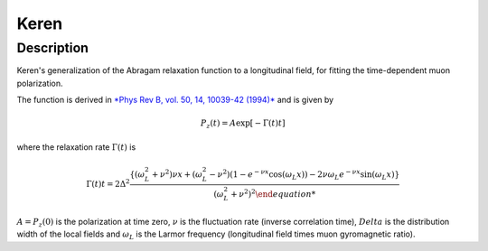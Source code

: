 .. _func-Keren:

============
Keren
============

.. index:: Keren

Description
-----------

Keren's generalization of the Abragam relaxation function to a longitudinal field,
for fitting the time-dependent muon polarization.

The function is derived in `*Phys Rev B, vol. 50, 14, 10039-42 (1994)* <http://dx.doi.org/10.1103/PhysRevB.50.10039>`_ and is given by

.. math:: P_z(t) = A\exp\left[-\Gamma(t)t\right]

where the relaxation rate :math:`\Gamma(t)` is

.. math:: \Gamma(t)t = 2\Delta^2 \frac{\left\{\left(\omega_L^2 + \nu^2\right)\nu x + \left(\omega_L^2-\nu^2\right)\left(1-e^{-\nu x}\cos(\omega_L x)\right) - 2\nu\omega_L e^{-\nu x}\sin(\omega_L x)\right\}}{\left(\omega_L^2 + \nu^2\right)^2

:math:`A = P_z(0)` is the polarization at time zero, :math:`\nu` is the fluctuation rate
(inverse correlation time), :math:`Delta` is the distribution width of the local fields 
and :math:`\omega_L` is the Larmor frequency (longitudinal field times muon gyromagnetic ratio).

.. attributes::

.. properties::

.. categories::

.. sourcelink::
